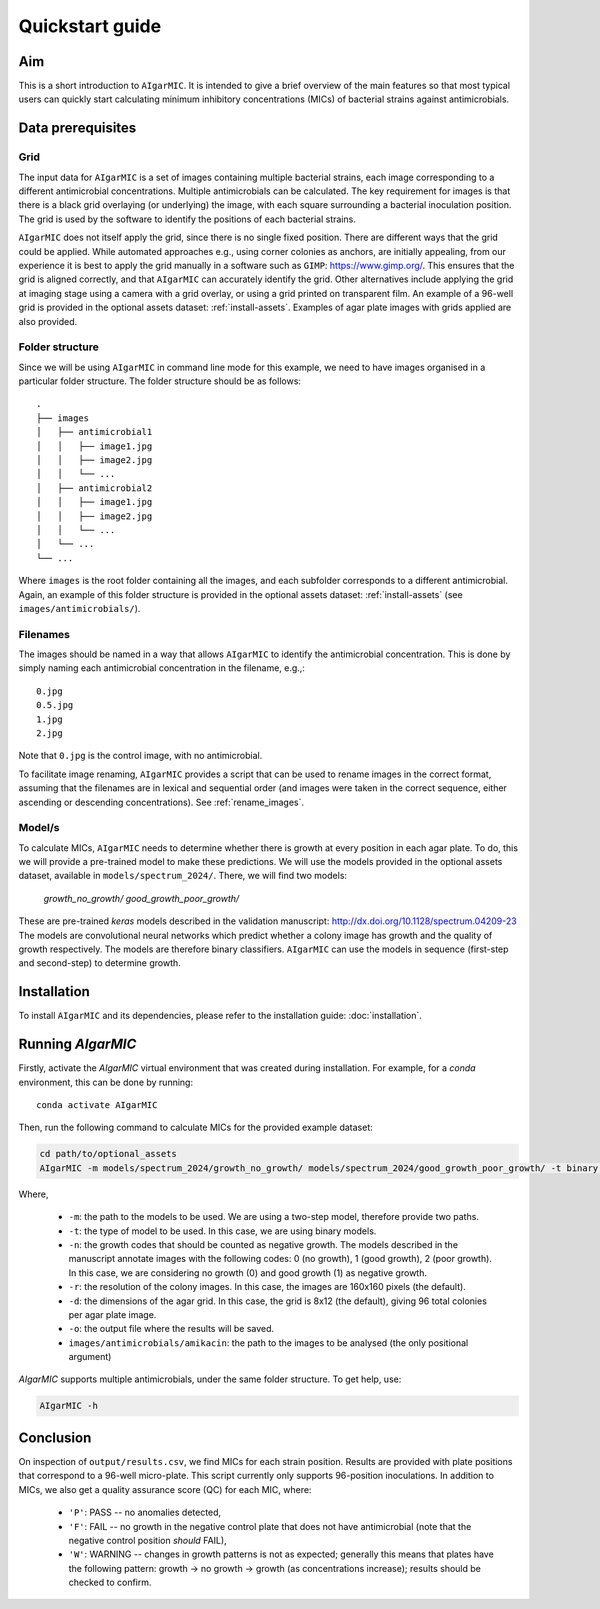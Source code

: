 Quickstart guide
================

Aim
---

This is a short introduction to ``AIgarMIC``. It is intended to give a brief overview of the main features so that most
typical users can quickly start calculating minimum inhibitory concentrations (MICs) of bacterial strains against
antimicrobials.

Data prerequisites
------------------

Grid
^^^^

The input data for ``AIgarMIC`` is a set of images containing multiple bacterial strains, each image corresponding to
a different antimicrobial concentrations. Multiple antimicrobials can be calculated. The key requirement for images is
that there is a black grid overlaying (or underlying) the image, with each square surrounding a bacterial inoculation
position. The grid is used by the software to identify the positions of each bacterial strains.

``AIgarMIC`` does not itself apply the grid, since there is no single fixed position. There are different ways that the
grid could be applied. While automated approaches e.g., using corner colonies as anchors, are initially appealing, from
our experience it is best to apply the grid manually in a software such as ``GIMP``: https://www.gimp.org/.
This ensures that the grid is aligned correctly, and that ``AIgarMIC`` can accurately identify the grid.
Other alternatives include applying the grid at imaging stage using a camera with a grid overlay, or using a grid
printed on transparent film. An example of a 96-well grid is provided in the optional assets dataset: :ref:`install-assets`.
Examples of agar plate images with grids applied are also provided.

Folder structure
^^^^^^^^^^^^^^^^

Since we will be using ``AIgarMIC`` in command line mode for this example, we need to have images organised in a
particular folder structure. The folder structure should be as follows::


    .
    ├── images
    │   ├── antimicrobial1
    │   │   ├── image1.jpg
    │   │   ├── image2.jpg
    │   │   └── ...
    │   ├── antimicrobial2
    │   │   ├── image1.jpg
    │   │   ├── image2.jpg
    │   │   └── ...
    │   └── ...
    └── ...


Where ``images`` is the root folder containing all the images, and each subfolder corresponds to a different antimicrobial.
Again, an example of this folder structure is provided in the optional assets dataset: :ref:`install-assets` (see ``images/antimicrobials/``).

Filenames
^^^^^^^^^

The images should be named in a way that allows ``AIgarMIC`` to identify the antimicrobial concentration. This is done
by simply naming each antimicrobial concentration in the filename, e.g.,::

    0.jpg
    0.5.jpg
    1.jpg
    2.jpg

Note that ``0.jpg`` is the control image, with no antimicrobial.

To facilitate image renaming, ``AIgarMIC`` provides a script that can be used to rename images in the correct format,
assuming that the filenames are in lexical and sequential order (and images were taken in the correct sequence, either
ascending or descending concentrations). See :ref:`rename_images`.

Model/s
^^^^^^^

To calculate MICs, ``AIgarMIC`` needs to determine whether there is growth at every position in each agar plate. To do,
this we will provide a pre-trained model to make these predictions. We will use the models provided in the optional
assets dataset, available in ``models/spectrum_2024/``. There, we will find two models:

    `growth_no_growth/`
    `good_growth_poor_growth/`

These are pre-trained `keras` models described in the validation manuscript: http://dx.doi.org/10.1128/spectrum.04209-23
The models are convolutional neural networks which predict whether a colony image has growth and the quality of growth
respectively. The models are therefore binary classifiers. ``AIgarMIC`` can use the models in sequence (first-step and
second-step) to determine growth.

Installation
------------

To install ``AIgarMIC`` and its dependencies, please refer to the installation guide: :doc:`installation`.

Running `AIgarMIC`
------------------

Firstly, activate the `AIgarMIC` virtual environment that was created during installation. For example, for a `conda`
environment, this can be done by running::

    conda activate AIgarMIC

Then, run the following command to calculate MICs for the provided example dataset:

.. code-block:: bash

    cd path/to/optional_assets
    AIgarMIC -m models/spectrum_2024/growth_no_growth/ models/spectrum_2024/good_growth_poor_growth/ -t binary -n 0,1 -r 160 160 -d 8 12 -o output/results.csv images/antimicrobials/amikacin

Where,

        - ``-m``: the path to the models to be used. We are using a two-step model, therefore provide two paths.
        - ``-t``: the type of model to be used. In this case, we are using binary models.
        - ``-n``: the growth codes that should be counted as negative growth. The models described in the manuscript annotate images with the following codes: 0 (no growth), 1 (good growth), 2 (poor growth). In this case, we are considering no growth (0) and good growth (1) as negative growth.
        - ``-r``: the resolution of the colony images. In this case, the images are 160x160 pixels (the default).
        - ``-d``: the dimensions of the agar grid. In this case, the grid is 8x12 (the default), giving 96 total colonies per agar plate image.
        - ``-o``: the output file where the results will be saved.
        - ``images/antimicrobials/amikacin``: the path to the images to be analysed (the only positional argument)

`AIgarMIC` supports multiple antimicrobials, under the same folder structure. To get help, use:

.. code-block:: bash

    AIgarMIC -h

Conclusion
----------

On inspection of ``output/results.csv``, we find MICs for each strain position. Results are provided with plate
positions that correspond to a 96-well micro-plate. This script currently only supports 96-position inoculations.
In addition to MICs, we also get a quality assurance score (QC) for each MIC, where:

    - ``'P'``: PASS -- no anomalies detected,
    - ``'F'``: FAIL -- no growth in the negative control plate that does not have antimicrobial (note that the negative control position `should` FAIL),
    - ``'W'``: WARNING -- changes in growth patterns is not as expected; generally this means that plates have the following pattern: growth -> no growth -> growth (as concentrations increase); results should be checked to confirm.

